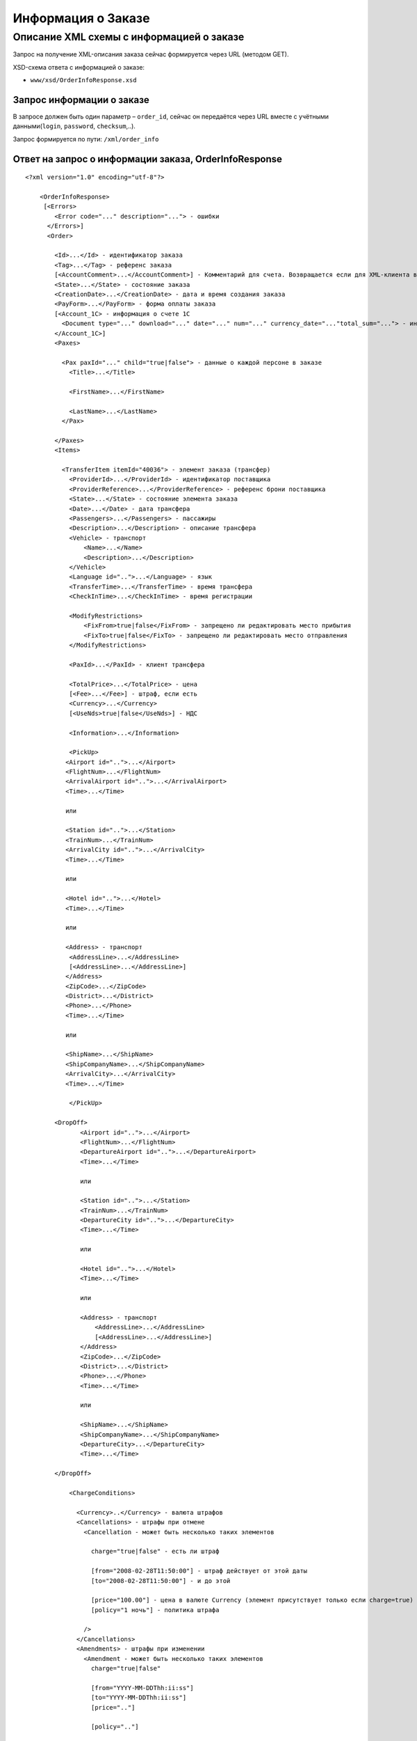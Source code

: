 Информация о Заказе
###################

Описание XML схемы с информацией о заказе
=========================================

Запрос на получение XML-описания заказа сейчас формируется через URL (методом GET).

XSD-схема ответа с информацией о заказе:

-  ``www/xsd/OrderInfoResponse.xsd``

Запрос информации о заказе
--------------------------

В запросе должен быть один параметр – ``order_id``, сейчас он передаётся
через URL вместе с учётными данными(``login``, ``password``, ``checksum``,..).

Запрос формируется по пути: ``/xml/order_info``

Ответ на запрос о информации заказа, OrderInfoResponse
------------------------------------------------------

::

    <?xml version="1.0" encoding="utf-8"?>

        <OrderInfoResponse>
         [<Errors>
            <Error code="..." description="..."> - ошибки
          </Errors>]
          <Order>

            <Id>...</Id> - идентификатор заказа
            <Tag>...</Tag> - референс заказа
            [<AccountComment>...</AccountComment>] - Комментарий для счета. Возвращается если для XML-клиента включено право "Видит комментарий для счета".
            <State>...</State> - состояние заказа
            <CreationDate>...</CreationDate> - дата и время создания заказа
            <PayForm>...</PayForm> - форма оплаты заказа
            [<Account_1C> - информация о счете 1С
              <Document type="..." download="..." date="..." num="..." currency_date="..."total_sum="..."> - информация о документе
            </Account_1C>]
            <Paxes>

              <Pax paxId="..." child="true|false"> - данные о каждой персоне в заказе
                <Title>...</Title>

                <FirstName>...</FirstName>

                <LastName>...</LastName>
              </Pax>

            </Paxes>
            <Items>

              <TransferItem itemId="40036"> - элемент заказа (трансфер)
                <ProviderId>...</ProviderId> - идентификатор поставщика
                <ProviderReference>...</ProviderReference> - референс брони поставщика
                <State>...</State> - состояние элемента заказа
                <Date>...</Date> - дата трансфера
                <Passengers>...</Passengers> - пассажиры
                <Description>...</Description> - описание трансфера
                <Vehicle> - транспорт
                    <Name>...</Name>
                    <Description>...</Description>
                </Vehicle>
                <Language id="..">...</Language> - язык
                <TransferTime>...</TransferTime> - время трансфера
                <CheckInTime>...</CheckInTime> - время регистрации

                <ModifyRestrictions>
                    <FixFrom>true|false</FixFrom> - запрещено ли редактировать место прибытия
                    <FixTo>true|false</FixTo> - запрещено ли редактировать место отправления
                </ModifyRestrictions>

                <PaxId>...</PaxId> - клиент трансфера

                <TotalPrice>...</TotalPrice> - цена
                [<Fee>...</Fee>] - штраф, если есть
                <Currency>...</Currency>
                [<UseNds>true|false</UseNds>] - НДС

                <Information>...</Information>

                <PickUp>
               <Airport id="..">...</Airport>
               <FlightNum>...</FlightNum>
               <ArrivalAirport id="..">...</ArrivalAirport>
               <Time>...</Time>

               или

               <Station id="..">...</Station>
               <TrainNum>...</TrainNum>
               <ArrivalCity id="..">...</ArrivalCity>
               <Time>...</Time>

               или

               <Hotel id="..">...</Hotel>
               <Time>...</Time>

               или

               <Address> - транспорт
                <AddressLine>...</AddressLine>
                [<AddressLine>...</AddressLine>]
               </Address>
               <ZipCode>...</ZipCode>
               <District>...</District>
               <Phone>...</Phone>
               <Time>...</Time>

               или
            
               <ShipName>...</ShipName>
               <ShipCompanyName>...</ShipCompanyName>
               <ArrivalCity>...</ArrivalCity>
               <Time>...</Time>

                </PickUp>

            <DropOff>
                   <Airport id="..">...</Airport>
                   <FlightNum>...</FlightNum>
                   <DepartureAirport id="..">...</DepartureAirport>
                   <Time>...</Time>

                   или

                   <Station id="..">...</Station>
                   <TrainNum>...</TrainNum>
                   <DepartureCity id="..">...</DepartureCity>
                   <Time>...</Time>

                   или

                   <Hotel id="..">...</Hotel>
                   <Time>...</Time>

                   или

                   <Address> - транспорт
                       <AddressLine>...</AddressLine>
                       [<AddressLine>...</AddressLine>]
                   </Address>
                   <ZipCode>...</ZipCode>
                   <District>...</District>
                   <Phone>...</Phone>
                   <Time>...</Time>

                   или

                   <ShipName>...</ShipName>
                   <ShipCompanyName>...</ShipCompanyName>
                   <DepartureCity>...</DepartureCity>
                   <Time>...</Time>

            </DropOff>
            
                <ChargeConditions>

                  <Currency>..</Currency> - валюта штрафов
                  <Cancellations> - штрафы при отмене
                    <Cancellation - может быть несколько таких элементов

                      charge="true|false" - есть ли штраф

                      [from="2008-02-28T11:50:00"] - штраф действует от этой даты
                      [to="2008-02-28T11:50:00"] - и до этой

                      [price="100.00"] - цена в валюте Currency (элемент присутствует только если charge=true)
                      [policy="1 ночь"] - политика штрафа

                    />
                  </Cancellations>
                  <Amendments> - штрафы при изменении
                    <Amendment - может быть несколько таких элементов
                      charge="true|false"

                      [from="YYYY-MM-DDThh:ii:ss"]
                      [to="YYYY-MM-DDThh:ii:ss"]
                      [price=".."]

                      [policy=".."]

                    />
                  </Amendments>
                </ChargeConditions>


              </TransferItem>

            </Items>
            <ContactInfo> -  контактная информация заказчика
              <Name>...</Name>

              <Email>...</Email>

              <Phone>...</Phone>
              <Comment>...</Comment>
            </ContactInfo>

          </Order>
        </OrderInfoResponse>

Элемент OrderInfoResponse
-------------------------

Информация о заказе

Корневой элемент.

**Атрибуты:** нет.

**Дочерние элементы:**

+----------+---------------------------------------+----------------------------+
| Имя      | Обязательный                          | Описание                   |
+==========+=======================================+============================+
| Errors   | Нет                                   | Список ошибок, если есть   |
+----------+---------------------------------------+----------------------------+
| Order    | Нет (отсутствует, если были ошибки)   | Информация о заказе        |
+----------+---------------------------------------+----------------------------+

Элемент Errors
--------------

Список ошибок (если есть).

**Атрибуты:** нет.

**Дочерние элементы:**

+-------+--------------+--------------------------------------+
| Имя   | Обязательный | Описание                             |
+=======+==============+======================================+
| Error | Да           | Описание ошибки.                     |
|       |              |                                      |
|       |              | Атрибуты:                            |
|       |              |                                      |
|       |              | -  ``code`` - код ошибки             |
|       |              | -  ``description`` - описание ошибки |
+-------+--------------+--------------------------------------+

Элемент Order
-------------

+----------------------------------------------+---------------------------+--------------+-------------------------------------------------------------------------------------------+
| Имя                                          | Тип                       | Обязательный | Описание                                                                                  |
+==============================================+===========================+==============+===========================================================================================+
| Id                                           | Число                     | Да           | Идентификатор заказа                                                                      |
+----------------------------------------------+---------------------------+--------------+-------------------------------------------------------------------------------------------+
| Tag                                          | Строка                    | Да           | Референс заказа                                                                           |
+----------------------------------------------+---------------------------+--------------+-------------------------------------------------------------------------------------------+
| AccountComment                               | Строка                    | Нет          | Комментарий для счета. Присутствие элемента является признаком наличия прав               |
+----------------------------------------------+---------------------------+--------------+-------------------------------------------------------------------------------------------+
| "Видит комментарий для счета" у XML-клиента. |                           |              |                                                                                           |
+----------------------------------------------+---------------------------+--------------+-------------------------------------------------------------------------------------------+
| State                                        | Строка                    | Да           | Состояние заказа (новый, измененный, подтвержденый)                                       |
+----------------------------------------------+---------------------------+--------------+-------------------------------------------------------------------------------------------+
| CreationDate                                 | YYYY-MM-DD HH:MM:SS       | Да           | Дата и время создания заказа (например, 2013-01-11 12:23:00)                              |
+----------------------------------------------+---------------------------+--------------+-------------------------------------------------------------------------------------------+
| PayForm                                      | Строка                    | Да           | Форма оплаты заказа (наличная, безналичная, неопределено). Если элементы заказа           |
|                                              |                           |              | имеют разную форму оплаты (возможно для старых заказов), форма оплаты заказа неопределена |
+----------------------------------------------+---------------------------+--------------+-------------------------------------------------------------------------------------------+
| Account_1C                                   | Список элементов Document | Нет          | Информация о счете 1С. Присутствие элемента является признаком наличия счета в заказе     |
+----------------------------------------------+---------------------------+--------------+-------------------------------------------------------------------------------------------+
| Paxes                                        | Список элементов Pax      | Да           | Список персон в заказе                                                                    |
+----------------------------------------------+---------------------------+--------------+-------------------------------------------------------------------------------------------+
| Items                                        | Список элементов          | Да           | Список элементов заказа                                                                   |
+----------------------------------------------+---------------------------+--------------+-------------------------------------------------------------------------------------------+
| ContactInfo                                  | Вложенные элементы        | Да           | Контактная информация заказчика                                                           |
+----------------------------------------------+---------------------------+--------------+-------------------------------------------------------------------------------------------+

Элемент Order/Account_1C
-------------------------

Список бухгалтерских документов

**Атрибуты:** нет.

**Дочерние элементы:**

+------------+----------------+--------------------------+
| Имя        | Обязательный   | Описание                 |
+============+================+==========================+
| Document   | Да             | Информация о документе   |
+------------+----------------+--------------------------+

Элемент Order/Account_1C/Document
---------------------------------

Информация о документе.

**Атрибуты:**

+---------------+--------+--------------+----------------------------------------------------------------+
| Имя           | Тип    | Обязательный | Описание                                                       |
+===============+========+==============+================================================================+
| type          | Строка | Да           | тип документа (main - счет, act - акт, report - отчет и т.д.)  |
+---------------+--------+--------------+----------------------------------------------------------------+
| download      | Строка | Да           | Ссылка для получения документа                                 |
+---------------+--------+--------------+----------------------------------------------------------------+
| date          | Дата   | Да           | Дата, когда счет был выставлен (например, 2013-01-11 12:23:00) |
+---------------+--------+--------------+----------------------------------------------------------------+
| num           | Строка | Да           | Номер счета                                                    |
+---------------+--------+--------------+----------------------------------------------------------------+
| currency_date | Дата   | Да           | Дата, на которую пересчитывается курс (например, 1970-01-01)   |
+---------------+--------+--------------+----------------------------------------------------------------+
| total_sum     | Число  | Нет          | Итоговая сумма                                                 |
+---------------+--------+--------------+----------------------------------------------------------------+

Элемент Order/Paxes
-------------------

Список персон в заказе

**Атрибуты:** нет.

**Дочерние элементы:**

+-----+--------------+----------------------+
| Имя | Обязательный | Описание             |
+=====+==============+======================+
| Pax | Да           | Информация о персоне |
+-----+--------------+----------------------+

Элемент Order/Paxes/Pax
-----------------------

Информация о персоне.

**Атрибуты:**

+-------+----------------+--------------+------------------------+
| Имя   | Тип            | Обязательный | Описание               |
+=======+================+==============+========================+
| paxId | Число          | Да           | id персоны             |
+-------+----------------+--------------+------------------------+
| child | true или false | Да           | Если true, это ребенок |
+-------+----------------+--------------+------------------------+

**Дочерние элементы:**

+-----------+-------------------+--------------+---------------------+
| Имя       | Тип               | Обязательный | Описание            |
+===========+===================+==============+=====================+
| Title     | Mr, Mrs, Ms, Chld | Да           | Обращение к персоне |
+-----------+-------------------+--------------+---------------------+
| FirstName | Строка            | Да           | Имя персоны         |
+-----------+-------------------+--------------+---------------------+
| LastName  | Строка            | Да           | Фамилия персоны     |
+-----------+-------------------+--------------+---------------------+

.. note:: **Внимание:** *Элемент ``FullName`` сейчас необязательный и будет удален с 01.01.2013*

Элемент Order/Items/TransferItem
--------------------------------

Данные трансфера.

**Атрибуты:**

+--------+-------+--------------+-------------------------------+
| Имя    | Тип   | Обязательный | Описание                      |
+========+=======+==============+===============================+
| itemId | Число | Да           | Идентификатор элемента заказа |
+--------+-------+--------------+-------------------------------+

**Дочерние элементы:**

+--------------------+-----------------------------+--------------+-----------------------------------------------------------------------------+
| Имя                | Тип                         | Обязательный | Описание                                                                    |
+====================+=============================+==============+=============================================================================+
| ProviderId         | Число                       | Да           | id поставщика, давшего информацию о трансфере                               |
+--------------------+-----------------------------+--------------+-----------------------------------------------------------------------------+
| ProviderReference  | Строка                      | Да           | референс брони поставщика, давшего информацию о трансфере                   |
+--------------------+-----------------------------+--------------+-----------------------------------------------------------------------------+
| State              | Число                       | Да           | Состояние элемента заказа (новый, в обработке, подтвержден, отменен и т.д.) |
+--------------------+-----------------------------+--------------+-----------------------------------------------------------------------------+
| Date               | Дата в формате "YYYY-MM-DD" | Да           | Дата трансфера                                                              |
+--------------------+-----------------------------+--------------+-----------------------------------------------------------------------------+
| Passengers         | Число                       | Да           | Количество пассажиров                                                       |
+--------------------+-----------------------------+--------------+-----------------------------------------------------------------------------+
| Description        | Строка                      | Да           | Описание трансфера                                                          |
+--------------------+-----------------------------+--------------+-----------------------------------------------------------------------------+
| Vehicle            | Вложенные элементы          | Да           | Транспорт                                                                   |
+--------------------+-----------------------------+--------------+-----------------------------------------------------------------------------+
| Language           | строка                      | Да           | Язык                                                                        |
+--------------------+-----------------------------+--------------+-----------------------------------------------------------------------------+
| TransferTime       | Строка                      | Да           | Время трансфера                                                             |
+--------------------+-----------------------------+--------------+-----------------------------------------------------------------------------+
| CheckInTime        | Строка                      | Да           | Время регистрации                                                           |
+--------------------+-----------------------------+--------------+-----------------------------------------------------------------------------+
| ModifyRestrictions | Вложенные элементы          | Да           | Ограничения на редактирование посадки/высадки                               |
+--------------------+-----------------------------+--------------+-----------------------------------------------------------------------------+
| PaxId              | Число                       | Да           | Клиент трансфера                                                            |
+--------------------+-----------------------------+--------------+-----------------------------------------------------------------------------+
| TotalPrice         | Число                       | Да           | Цена                                                                        |
+--------------------+-----------------------------+--------------+-----------------------------------------------------------------------------+
| Fee                | Число                       | Да           | Штраф (если есть)                                                           |
+--------------------+-----------------------------+--------------+-----------------------------------------------------------------------------+
| Currency           | строка                      | Да           | Валюта трансфера                                                            |
+--------------------+-----------------------------+--------------+-----------------------------------------------------------------------------+
| UseNds             | true или false              | Нет          | НДС включен или нет. Если элемент отсутствует, не облагается налогом        |
+--------------------+-----------------------------+--------------+-----------------------------------------------------------------------------+
| Information        | строка                      | Да           | Доп. информация от поставщика                                               |
+--------------------+-----------------------------+--------------+-----------------------------------------------------------------------------+
| PickUp             | Вложенные элементы          | Да           | Параметры точки прибытия                                                    |
+--------------------+-----------------------------+--------------+-----------------------------------------------------------------------------+
| DropOff            | Вложенные элементы          | Да           | Параметры точки отбытия                                                     |
+--------------------+-----------------------------+--------------+-----------------------------------------------------------------------------+
| ChargeConditions   | Вложенные элементы          | Нет          | Список штрафов                                                              |
+--------------------+-----------------------------+--------------+-----------------------------------------------------------------------------+

Элемент Order/Items/TransferItem/Vehicle
----------------------------------------

Транспорт трансфера

**Атрибуты:**

+-----+-------+--------------+---------------+
| Имя | Тип   | Обязательный | Описание      |
+=====+=======+==============+===============+
| id  | число | да           | id транспорта |
+-----+-------+--------------+---------------+

**Дочерние элементы:**

+-------------+--------+--------------+---------------------+
| Имя         | Тип    | Обязательный | Описание            |
+=============+========+==============+=====================+
| Name        | строка | да           | Название транспорта |
+-------------+--------+--------------+---------------------+
| Description | строка | да           | Описание транспорта |
+-------------+--------+--------------+---------------------+

Элемент Order/Items/TransferItem/ModifyRestrictions
---------------------------------------------------

Ограничения редактирования

**Атрибуты:**нет.

**Дочерние элементы:**

+---------+----------------+--------------+------------------------------------------------------------------------+
| Имя     | Тип            | Обязательный | Описание                                                               |
+=========+================+==============+========================================================================+
| FixFrom | true или false | да           | Запрет на редактирования места прибытия (аэропорта, станции или отеля) |
+---------+----------------+--------------+------------------------------------------------------------------------+
| FixTo   | true или false | да           | Запрет на редактирования места отбытия (аэропорта, станции или отеля)  |
+---------+----------------+--------------+------------------------------------------------------------------------+

Элемент Order/Items/TransferItem/PickUp
---------------------------------------

Параметры прибытия

**Атрибуты:**нет.

**Дочерние элементы (когда тип точки - *аэропорт*):**

+------------------+----------+----------------+-------------------------------------------------------------------------------+
| Имя              | Тип      | Обязательный   | Описание                                                                      |
+==================+==========+================+===============================================================================+
| Airport          | строка   | да             | Название аэропорта (атрибут ``id`` - идентификатор аэропорта)                 |
+------------------+----------+----------------+-------------------------------------------------------------------------------+
| FlightNum        | строка   | да             | Номер рейса                                                                   |
+------------------+----------+----------------+-------------------------------------------------------------------------------+
| ArrivalAirport   | строка   | да             | Название аэропорта вылета (атрибут ``id`` - идентификатор аэропорта вылета)   |
+------------------+----------+----------------+-------------------------------------------------------------------------------+
| Time             | HH:MM    | да             | Время прилета                                                                 |
+------------------+----------+----------------+-------------------------------------------------------------------------------+

**Дочерние элементы (когда тип точки - *станция*):**

+---------------+----------+----------------+-------------------------------------------------------------------+
| Имя           | Тип      | Обязательный   | Описание                                                          |
+===============+==========+================+===================================================================+
| Station       | строка   | да             | Название станции (атрибут ``id`` - идентификатор станции)         |
+---------------+----------+----------------+-------------------------------------------------------------------+
| TrainNum      | строка   | да             | Номер поезда                                                      |
+---------------+----------+----------------+-------------------------------------------------------------------+
| ArrivalCity   | строка   | да             | Название города отбытия (атрибут ``id`` - идентификатор города)   |
+---------------+----------+----------------+-------------------------------------------------------------------+
| Time          | HH:MM    | да             | Время прибытия                                                    |
+---------------+----------+----------------+-------------------------------------------------------------------+

**Дочерние элементы (когда тип точки - *отель*):**

+---------+----------+----------------+---------------------------------------------------------+
| Имя     | Тип      | Обязательный   | Описание                                                |
+=========+==========+================+=========================================================+
| Hotel   | строка   | да             | Название отеля (атрибут ``id`` - идентификатор отеля)   |
+---------+----------+----------------+---------------------------------------------------------+
| Time    | HH:MM    | да             | Время подачи машины                                     |
+---------+----------+----------------+---------------------------------------------------------+

**Дочерние элементы (когда тип точки - *адрес*):**

+------------+-------------------------------------------------+----------------+-----------------------------------------------------+
| Имя        | Тип                                             | Обязательный   | Описание                                            |
+============+=================================================+================+=====================================================+
| Address    | вложенные элементы AddressLine (один или два)   | да             | Адрес (одна или две строки длиной до 40 символов)   |
+------------+-------------------------------------------------+----------------+-----------------------------------------------------+
| ZipCode    | строка                                          | да             | Почтовый индекс (до 10 символов)                    |
+------------+-------------------------------------------------+----------------+-----------------------------------------------------+
| District   | строка                                          | да             | Район (до 20 символов)                              |
+------------+-------------------------------------------------+----------------+-----------------------------------------------------+
| Phone      | строка                                          | да             | Телефон                                             |
+------------+-------------------------------------------------+----------------+-----------------------------------------------------+
| Time       | HH:SS                                           | да             | Время доставки машины                               |
+------------+-------------------------------------------------+----------------+-----------------------------------------------------+

**Дочерние элементы (когда тип точки - *порт*):**

+-------------------+----------+----------------+---------------------------------+
| Имя               | Тип      | Обязательный   | Описание                        |
+===================+==========+================+=================================+
| ShipName          | строка   | да             | Название корабля                |
+-------------------+----------+----------------+---------------------------------+
| ShipCompanyName   | строка   | да             | Название корабельной компании   |
+-------------------+----------+----------------+---------------------------------+
| ArrivalCity       | строка   | да             | Название города отбытия         |
+-------------------+----------+----------------+---------------------------------+
| Time              | HH:MM    | да             | Время прибытия                  |
+-------------------+----------+----------------+---------------------------------+

Элемент Order/Items/TransferItem/DropOff
----------------------------------------

Параметры отбытия

**Атрибуты:**нет.

**Дочерние элементы (когда тип точки - *аэропорт*):**

+--------------------+----------+----------------+---------------------------------------------------------------------------------------+
| Имя                | Тип      | Обязательный   | Описание                                                                              |
+====================+==========+================+=======================================================================================+
| Airport            | строка   | да             | Название аэропорта (атрибут ``id`` - идентификатор аэропорта)                         |
+--------------------+----------+----------------+---------------------------------------------------------------------------------------+
| FlightNum          | строка   | да             | Номер рейса                                                                           |
+--------------------+----------+----------------+---------------------------------------------------------------------------------------+
| DepartureAirport   | строка   | да             | Название аэропорта назначения (атрибут ``id`` - идентификатор аэропорта назначения)   |
+--------------------+----------+----------------+---------------------------------------------------------------------------------------+
| Time               | HH:MM    | да             | Время отлета                                                                          |
+--------------------+----------+----------------+---------------------------------------------------------------------------------------+

**Дочерние элементы (когда тип точки - *станция*):**

+-----------------+----------+----------------+--------------------------------------------------------------------+
| Имя             | Тип      | Обязательный   | Описание                                                           |
+=================+==========+================+====================================================================+
| Station         | строка   | да             | Название станции (атрибут ``id`` - идентификатор станции)          |
+-----------------+----------+----------------+--------------------------------------------------------------------+
| TrainNum        | строка   | да             | Номер поезда                                                       |
+-----------------+----------+----------------+--------------------------------------------------------------------+
| DepartureCity   | строка   | да             | Название города прибытия (атрибут ``id`` - идентификатор города)   |
+-----------------+----------+----------------+--------------------------------------------------------------------+
| Time            | HH:MM    | да             | Время отбытия                                                      |
+-----------------+----------+----------------+--------------------------------------------------------------------+

**Дочерние элементы (когда тип точки - *отель*):**

+---------+----------+----------------+---------------------------------------------------------+
| Имя     | Тип      | Обязательный   | Описание                                                |
+=========+==========+================+=========================================================+
| Hotel   | строка   | да             | Название отеля (атрибут ``id`` - идентификатор отеля)   |
+---------+----------+----------------+---------------------------------------------------------+
| Time    | HH:MM    | да             | Время подачи машины                                     |
+---------+----------+----------------+---------------------------------------------------------+

**Дочерние элементы (когда тип точки - *адрес*):**

+------------+-------------------------------------------------+----------------+-----------------------------------------------------+
| Имя        | Тип                                             | Обязательный   | Описание                                            |
+============+=================================================+================+=====================================================+
| Address    | вложенные элементы AddressLine (один или два)   | да             | Адрес (одна или две строки длиной до 40 символов)   |
+------------+-------------------------------------------------+----------------+-----------------------------------------------------+
| ZipCode    | строка                                          | да             | Почтовый индекс (до 10 символов)                    |
+------------+-------------------------------------------------+----------------+-----------------------------------------------------+
| District   | строка                                          | да             | Район (до 20 символов)                              |
+------------+-------------------------------------------------+----------------+-----------------------------------------------------+
| Phone      | строка                                          | да             | Телефон                                             |
+------------+-------------------------------------------------+----------------+-----------------------------------------------------+
| Time       | HH:SS                                           | да             | Время доставки машины                               |
+------------+-------------------------------------------------+----------------+-----------------------------------------------------+

**Дочерние элементы (когда тип точки - *порт*):**

+-------------------+----------+----------------+---------------------------------+
| Имя               | Тип      | Обязательный   | Описание                        |
+===================+==========+================+=================================+
| ShipName          | строка   | да             | Название корабля                |
+-------------------+----------+----------------+---------------------------------+
| ShipCompanyName   | строка   | да             | Название корабельной компании   |
+-------------------+----------+----------------+---------------------------------+
| DepartureCity     | строка   | да             | Название города прибытия        |
+-------------------+----------+----------------+---------------------------------+
| Time              | HH:MM    | да             | Время отбытия                   |
+-------------------+----------+----------------+---------------------------------+

Элемент Order/Items/TransferItem/ChargeConditions
-------------------------------------------------

Штрафы при отмене и изменении брони

**Атрибуты:** нет.

**Дочерние элементы:**

+-----------------+----------------+--------------------------------+
| Имя             | Обязательный   | Описание                       |
+=================+================+================================+
| Currency        | Да             | Валюта штрафов                 |
+-----------------+----------------+--------------------------------+
| Cancellations   | Да             | Список штрафов при отмене      |
+-----------------+----------------+--------------------------------+
| Amendments      | Нет            | Список штрафов при изменении   |
+-----------------+----------------+--------------------------------+

Элемент Order/Items/TransferItem/ChargeConditions/Cancellation
--------------------------------------------------------------

Список штрафов при отмене.

**Атрибуты:**

+----------+------------------+----------------+-----------------------------------------------------------------------------------+
| Имя      | Тип              | Обязательный   | Описание                                                                          |
+==========+==================+================+===================================================================================+
| charge   | true или false   | Да             | Есть штраф(true), или нет(false)                                                  |
+----------+------------------+----------------+-----------------------------------------------------------------------------------+
| from     | Дата             | Нет            | Дата и время начала действия штрафа                                               |
+----------+------------------+----------------+-----------------------------------------------------------------------------------+
| to       | Дата             | Нет            | Дата и время окончания действия штрафа                                            |
+----------+------------------+----------------+-----------------------------------------------------------------------------------+
| price    | Число            | Нет            | Цена в валюте Currency (аттрибут будет присутствовать только если charge=true)    |
+----------+------------------+----------------+-----------------------------------------------------------------------------------+
| policy   | Строка           | Нет            | Политика штрафа (иногда вместо цены может указывать политика, например «1 ночь»   |
+----------+------------------+----------------+-----------------------------------------------------------------------------------+
| charge   | true или false   | Да             | есть штраф(true), или нет(false)                                                  |
+----------+------------------+----------------+-----------------------------------------------------------------------------------+

**Дочерние элементы:** нет.

Элемент Order/Items/TransferItem/ChargeConditions/Amendment
-----------------------------------------------------------

Список штрафов при изменении.

**Атрибуты:**

+----------+------------------+----------------+-----------------------------------------------------------------------------------+
| Имя      | Тип              | Обязательный   | Описание                                                                          |
+==========+==================+================+===================================================================================+
| charge   | true или false   | Да             | Есть штраф(true), или нет(false)                                                  |
+----------+------------------+----------------+-----------------------------------------------------------------------------------+
| from     | Дата             | Нет            | Дата и время начала действия штрафа                                               |
+----------+------------------+----------------+-----------------------------------------------------------------------------------+
| to       | Дата             | Нет            | Дата и время окончания действия штрафа                                            |
+----------+------------------+----------------+-----------------------------------------------------------------------------------+
| price    | Число            | Нет            | Цена в валюте Currency (аттрибут будет присутствовать только если charge=true)    |
+----------+------------------+----------------+-----------------------------------------------------------------------------------+
| policy   | Строка           | Нет            | Политика штрафа (иногда вместо цены может указывать политика, например «1 ночь»   |
+----------+------------------+----------------+-----------------------------------------------------------------------------------+
| charge   | true или false   | Да             | есть штраф(true), или нет(false)                                                  |
+----------+------------------+----------------+-----------------------------------------------------------------------------------+

**Дочерние элементы:** нет.

Элемент Order/ContactInfo
-------------------------

Контактная информация с тем, кто бронирует заказ.

**Атрибуты:** нет.

**Дочерние элементы:**

+-----------+----------------------------------+----------------+--------------------------------------------+
| Имя       | Тип                              | Обязательный   | Описание                                   |
+===========+==================================+================+============================================+
| Name      | Строка (максимум 100 символов)   | Да             | Ф.И.О. заказчика                           |
+-----------+----------------------------------+----------------+--------------------------------------------+
| Email     | Строка (максимум 100 символов)   | Да             | Адрес электронной почты заказчика          |
+-----------+----------------------------------+----------------+--------------------------------------------+
| Phone     | Строка (максимум 15 символов)    | Да             | Телефон заказчика                          |
+-----------+----------------------------------+----------------+--------------------------------------------+
| Comment   | Строка                           | Да             | Комментарий к заказу (может быть пустым)   |
+-----------+----------------------------------+----------------+--------------------------------------------+